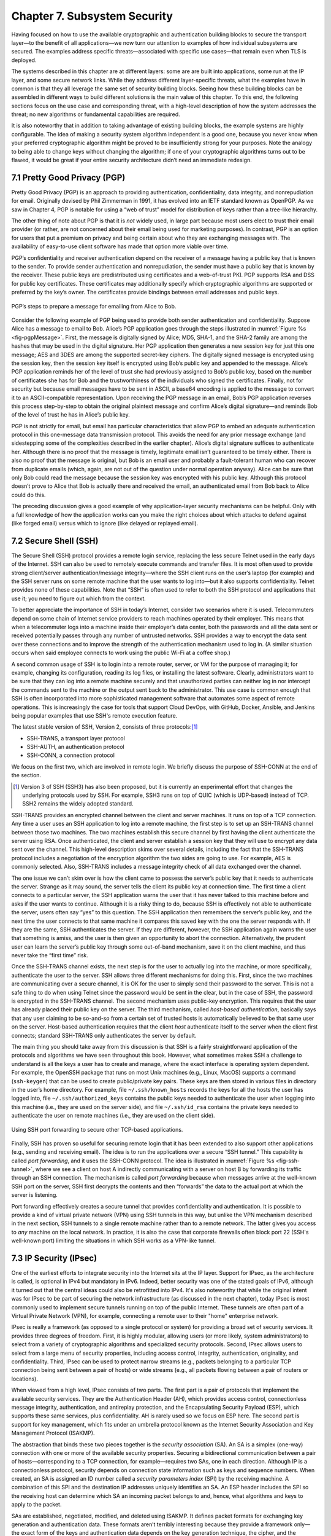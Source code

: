 Chapter 7.  Subsystem Security
========================================

.. Assuming we keep a substantial set of examples, we should look
   for ways to highlight the underlying open source software (and the
   general role open source plays in helping secure the Internet --
   lots of eyes on the code).

.. Key parts of this chapter moving out to standalone chapters.
   It's likely also the case that these are "Other" Example Systems,
   since new chapters are system focused.

Having focused on how to use the available cryptographic and
authentication building blocks to secure the transport layer—to the
benefit of all applications—we now turn our attention to examples of
how individual subsystems are secured. The examples address specific
threats—associated with specific use cases—that remain even when TLS
is deployed.

The systems described in this chapter are at different layers: some
are are built into applications, some run at the IP layer, and some
secure network links. While they address different layer-specific
threats, what the examples have in common is that they all leverage
the same set of security building blocks. Seeing how these building
blocks can be assembled in different ways to build different solutions
is the main value of this chapter. To this end, the following sections
focus on the use case and corresponding threat, with a high-level
description of how the system addresses the threat; no new algorithms
or fundamental capabilities are required.

It is also noteworthy that in addition to taking advantage of existing
building blocks, the example systems are highly configurable. The idea
of making a security system algorithm independent is a good one,
because you never know when your preferred cryptographic algorithm
might be proved to be insufficiently strong for your purposes. Note
the analogy to being able to change keys without changing the
algorithm; if one of your cryptographic algorithms turns out to be
flawed, it would be great if your entire security architecture didn’t
need an immediate redesign.

7.1 Pretty Good Privacy (PGP)
------------------------------------------

Pretty Good Privacy (PGP) is an approach to providing authentication,
confidentiality, data integrity, and nonrepudiation for email.
Originally devised by Phil Zimmerman in 1991, it has evolved into an
IETF standard known as OpenPGP. As we saw in Chapter 4, PGP is notable
for using a “web of trust” model for distribution of keys rather than
a tree-like hierarchy.

The other thing of note about PGP is that it is *not* widely used, in
large part because most users elect to trust their email provider (or
rather, are not concerned about their email being used for marketing
purposes). In contrast, PGP is an option for users that put a premium
on privacy and being certain about who they are exchanging messages
with. The availability of easy-to-use client software has made
that option more viable over time.

PGP’s confidentiality and receiver authentication depend on the receiver
of a message having a public key that is known to the sender. To
provide sender authentication and nonrepudiation, the sender must have a
public key that is known by the receiver. These public keys are
predistributed using certificates and a web-of-trust PKI. PGP supports
RSA and DSS for public key certificates. These certificates may
additionally specify which cryptographic algorithms are supported or
preferred by the key’s owner. The certificates provide bindings between
email addresses and public keys.

.. _fig-pgpMessage:
.. figure:: figures/f08-13-9780123850591.png
   :width: 400px
   :align: center

   PGP’s steps to prepare a message for emailing from Alice to Bob.

Consider the following example of PGP being used to provide both
sender authentication and confidentiality. Suppose Alice has a message
to email to Bob. Alice’s PGP application goes through the steps
illustrated in :numref:`Figure %s <fig-pgpMessage>`. First, the
message is digitally signed by Alice; MD5, SHA-1, and the SHA-2 family
are among the hashes that may be used in the digital signature. Her
PGP application then generates a new session key for just this one
message; AES and 3DES are among the supported secret-key ciphers. The
digitally signed message is encrypted using the session key, then the
session key itself is encrypted using Bob’s public key and appended to
the message. Alice’s PGP application reminds her of the level of trust
she had previously assigned to Bob’s public key, based on the number
of certificates she has for Bob and the trustworthiness of the
individuals who signed the certificates. Finally, not for security but
because email messages have to be sent in ASCII, a base64 encoding is
applied to the message to convert it to an ASCII-compatible
representation. Upon receiving the PGP message in an email, Bob’s PGP
application reverses this process step-by-step to obtain the original
plaintext message and confirm Alice’s digital signature—and reminds
Bob of the level of trust he has in Alice’s public key.

PGP is not strictly for email, but email has particular
characteristics that allow PGP to embed an adequate authentication
protocol in this one-message data transmission protocol. This avoids
the need for any prior message exchange (and sidestepping some of the
complexities described in the earlier chapter). Alice’s digital
signature suffices to authenticate her. Although there is no proof
that the message is timely, legitimate email isn’t guaranteed to be
timely either. There is also no proof that the message is original,
but Bob is an email user and probably a fault-tolerant human who can
recover from duplicate emails (which, again, are not out of the
question under normal operation anyway). Alice can be sure that only
Bob could read the message because the session key was encrypted with
his public key.  Although this protocol doesn’t prove to Alice that
Bob is actually there and received the email, an authenticated email
from Bob back to Alice could do this.

The preceding discussion gives a good example of why application-layer
security mechanisms can be helpful. Only with a full knowledge of how
the application works can you make the right choices about which attacks
to defend against (like forged email) versus which to ignore (like
delayed or replayed email).

7.2 Secure Shell (SSH)
------------------------

The Secure Shell (SSH) protocol provides a remote login service,
replacing the less secure Telnet used in the early days of the
Internet. SSH can also be used to remotely execute commands and
transfer files. It is most often used to provide strong client/server
authentication/message integrity—where the SSH client runs on the
user’s laptop (for example) and the SSH server runs on some remote
machine that the user wants to log into—but it also supports
confidentiality. Telnet provides none of these capabilities. Note that
“SSH” is often used to refer to both the SSH protocol and applications
that use it; you need to figure out which from the context.

To better appreciate the importance of SSH in today’s Internet,
consider two scenarios where it is used. Telecommuters depend on some
chain of Internet service providers to reach machines operated
by their employer. This means that when a telecommuter logs into a
machine inside their employer’s data center, both the passwords and all
the data sent or received potentially passes through any number of
untrusted networks. SSH provides a way to encrypt the data sent over
these connections and to improve the strength of the authentication
mechanism used to log in. (A similar situation occurs when said
employee connects to work using the public Wi-Fi at a coffee shop.)

A second common usage of SSH is to login into a remote router, server,
or VM for the purpose of managing it; for example, changing its
configuration, reading its log files, or installing the latest software.
Clearly, administrators want to be sure that they can log into a
remote machine securely and that unauthorized parties can neither log
in nor intercept the commands sent to the machine or the output sent
back to the administrator. This use case is common enough that SSH is
often incorporated into more sophisticated management software that
automates some aspect of remote operations. This is increasingly the
case for tools that support Cloud DevOps, with GitHub, Docker,
Ansible, and Jenkins being popular examples that use SSH's remote
execution feature.

The latest stable version of SSH, Version 2, consists of three protocols:\ [#]_

-  SSH-TRANS, a transport layer protocol

-  SSH-AUTH, an authentication protocol

-  SSH-CONN, a connection protocol

We focus on the first two, which are involved in remote login. We
briefly discuss the purpose of SSH-CONN at the end of the section.

.. [#] Version 3 of SSH (SSH3) has also been proposed, but it is
   currently an experimental effort that changes the
   underlying protocols used by SSH. For example, SSH3 runs on top of
   QUIC (which is UDP-based) instead of TCP. SSH2 remains the widely
   adopted standard.

SSH-TRANS provides an encrypted channel between the client and server
machines. It runs on top of a TCP connection. Any time a user uses an
SSH application to log into a remote machine, the first step is to set
up an SSH-TRANS channel between those two machines. The two machines
establish this secure channel by first having the client authenticate
the server using RSA. Once authenticated, the client and server
establish a session key that they will use to encrypt any data sent over
the channel. This high-level description skims over several details,
including the fact that the SSH-TRANS protocol includes a negotiation of
the encryption algorithm the two sides are going to use. For example,
AES is commonly selected. Also, SSH-TRANS includes a message integrity
check of all data exchanged over the channel.

The one issue we can’t skim over is how the client came to possess the
server’s public key that it needs to authenticate the server. Strange as
it may sound, the server tells the client its public key at connection
time. The first time a client connects to a particular server, the SSH
application warns the user that it has never talked to this machine
before and asks if the user wants to continue. Although it is a risky
thing to do, because SSH is effectively not able to authenticate the
server, users often say “yes” to this question. The SSH application then
remembers the server’s public key, and the next time the user connects
to that same machine it compares this saved key with the one the server
responds with. If they are the same, SSH authenticates the server. If
they are different, however, the SSH application again warns the user
that something is amiss, and the user is then given an opportunity to
abort the connection. Alternatively, the prudent user can learn the
server’s public key through some out-of-band mechanism, save it on the
client machine, and thus never take the “first time” risk.

Once the SSH-TRANS channel exists, the next step is for the user to
actually log into the machine, or more specifically, authenticate
the user to the server. SSH allows three different mechanisms
for doing this. First, since the two machines are communicating over a
secure channel, it is OK for the user to simply send their password
to the server. This is not a safe thing to do when using Telnet since
the password would be sent in the clear, but in the case of SSH, the
password is encrypted in the SSH-TRANS channel. The second mechanism
uses public-key encryption. This requires that the user has already
placed their public key on the server. The third mechanism, called
*host-based authentication*, basically says that any user claiming to be
so-and-so from a certain set of trusted hosts is automatically believed
to be that same user on the server. Host-based authentication requires
that the client *host* authenticate itself to the server when the client first
connects; standard SSH-TRANS only authenticates the server by default.

The main thing you should take away from this discussion is that SSH
is a fairly straightforward application of the protocols and
algorithms we have seen throughout this book. However, what sometimes
makes SSH a challenge to understand is all the keys a user has to
create and manage, where the exact interface is operating system
dependent. For example, the OpenSSH package that runs on most Unix
machines (e.g., Linux, MacOS) supports a command (``ssh-keygen``) that
can be used to create public/private key pairs. These keys are then
stored in various files in directory in the user’s home directory. For
example, file ``~/.ssh/known_hosts`` records the keys for all the
hosts the user has logged into, file ``~/.ssh/authorized_keys``
contains the public keys needed to authenticate the user when logging
into this machine (i.e., they are used on the server side), and file
``~/.ssh/id_rsa`` contains the private keys needed to authenticate the
user on remote machines (i.e., they are used on the client side).

.. _fig-ssh-tunnel:
.. figure:: figures/f08-14-9780123850591.png
   :width: 500px
   :align: center

   Using SSH port forwarding to secure other TCP-based applications.

Finally, SSH has proven so useful for securing remote login that it
has been extended to also support other applications (e.g., sending
and receiving email). The idea is to run the applications over a
secure “SSH tunnel.” This capability is called *port forwarding*, and
it uses the SSH-CONN protocol. The idea is illustrated in
:numref:`Figure %s <fig-ssh-tunnel>`, where we see a client on host A
indirectly communicating with a server on host B by forwarding its
traffic through an SSH connection. The mechanism is called *port
forwarding* because when messages arrive at the well-known SSH port on
the server, SSH first decrypts the contents and then “forwards” the
data to the actual port at which the server is listening.

Port forwarding effectively creates a secure tunnel that provides
confidentiality and authentication. It is possible to provide a kind
of virtual private network (VPN) using SSH tunnels in this way, but
unlike the VPN mechanism described in the next section, SSH tunnels to
a single remote machine rather than to a remote network. The latter
gives you access to *any* machine on the local network. In practice,
it is also the case that corporate firewalls often block port 22 (SSH's
well-known port) limiting the situations in which SSH works as a
VPN-like tunnel.

7.3 IP Security (IPsec)
--------------------------------

One of the earliest efforts to integrate security into the Internet
sits at the IP layer. Support for IPsec, as the architecture is
called, is optional in IPv4 but mandatory in IPv6. Indeed, better
security was one of the stated goals of IPv6, although it turned out
that the central ideas could also be retrofitted into IPv4. It's also
noteworthy that while the original intent was for IPsec to be part of
securing the network infrastructure (as discussed in the next
chapter), today IPsec is most commonly used to implement secure
tunnels running on top of the public Internet. These tunnels are often
part of a Virtual Private Network (VPN), for example, connecting a
remote user to their "home" enterprise network.

IPsec is really a framework (as opposed to a single protocol or
system) for providing a broad set of security services. It provides
three degrees of freedom. First, it is highly modular, allowing users
(or more likely, system administrators) to select from a variety of
cryptographic algorithms and specialized security protocols. Second,
IPsec allows users to select from a large menu of security properties,
including access control, integrity, authentication, originality, and
confidentiality. Third, IPsec can be used to protect narrow streams
(e.g., packets belonging to a particular TCP connection being sent
between a pair of hosts) or wide streams (e.g., all packets flowing
between a pair of routers or locations).

When viewed from a high level, IPsec consists of two parts. The first
part is a pair of protocols that implement the available security
services. They are the Authentication Header (AH), which provides access
control, connectionless message integrity, authentication, and
antireplay protection, and the Encapsulating Security Payload (ESP),
which supports these same services, plus confidentiality. AH is rarely
used so we focus on ESP here. The second part is support for key
management, which fits under an umbrella protocol known as the Internet
Security Association and Key Management Protocol (ISAKMP).

The abstraction that binds these two pieces together is the *security
association* (SA). An SA is a simplex (one-way) connection with one or
more of the available security properties. Securing a bidirectional
communication between a pair of hosts—corresponding to a TCP connection,
for example—requires two SAs, one in each direction. Although IP is a
connectionless protocol, security depends on connection state
information such as keys and sequence numbers. When created, an SA is
assigned an ID number called a *security parameters index* (SPI) by the
receiving machine. A combination of this SPI and the destination IP
addresses uniquely identifies an SA. An ESP header includes the SPI so
the receiving host can determine which SA an incoming packet belongs to
and, hence, what algorithms and keys to apply to the packet.

SAs are established, negotiated, modified, and deleted using ISAKMP. It
defines packet formats for exchanging key generation and authentication
data. These formats aren’t terribly interesting because they provide a
framework only—the exact form of the keys and authentication data
depends on the key generation technique, the cipher, and the
authentication mechanism that is used. Moreover, ISAKMP does not specify
a particular key exchange protocol, although it does suggest the
Internet Key Exchange (IKE) as one possibility, and IKE v2 is what is
used in practice.

ESP is the protocol used to securely transport data over an established
SA. In IPv4, the ESP header follows the IP header; in IPv6, it is an
extension header. Its format uses both a header and a trailer, as shown
in :numref:`Figure %s <fig-esp>`. The ``SPI`` field lets the receiving host
identify the security association to which the packet belongs. The
``SeqNum`` field protects against replay attacks. The packet’s
``PayloadData`` contains the data described by the ``NextHdr`` field. If
confidentiality is selected, then the data is encrypted using whatever
cipher was associated with the SA. The ``PadLength`` field records how
much padding was added to the data; padding is sometimes necessary
because, for example, the cipher requires the plaintext to be a multiple
of a certain number of bytes or to ensure that the resulting ciphertext
terminates on a 4-byte boundary. Finally, the ``AuthenticationData``
carries the authenticator.

.. _fig-esp:
.. figure:: figures/f08-17-9780123850591.png
   :width: 500px
   :align: center

   IPSec’s ESP format.

IPsec supports a *tunnel mode* as well as the more straightforward
*transport mode*. Each SA operates in one or the other mode. In a
transport mode SA, ESP’s payload data is simply a message for a higher
layer such as UDP or TCP. In this mode, IPsec acts as an intermediate
protocol layer, much like SSL/TLS does between TCP and a higher layer.
When an ESP message is received, its payload is passed to the higher
level protocol.

In a tunnel mode SA, however, ESP’s payload data is itself an IP
packet, as in :numref:`Figure %s <fig-espTunnelPacket>`. The source
and destination of this inner IP packet may be different from those of
the outer IP packet.  When an ESP message is received, its payload is
forwarded on as a normal IP packet. The most common way to use the ESP
is to build an “IPsec tunnel” between two routers, typically
firewalls. For example, a corporation wanting to link two sites using
the Internet could open a pair of tunnel-mode SAs between a router at
one site and a router at the other site. An IP packet outgoing from
one site would, at the outgoing router, become the payload of an ESP
message sent to the other site’s router. The receiving router would
unwrap the payload IP packet and forward it on to its true
destination.

.. _fig-espTunnelPacket:
.. figure:: figures/f08-18-9780123850591.png
   :width: 600px
   :align: center

   An IP packet with a nested IP packet encapsulated using ESP in tunnel
   mode. Note that the inner and outer packets have different addresses.

These tunnels may also be configured to use ESP with confidentiality
and authentication, thus preventing unauthorized access to the data
that traverses this virtual link and ensuring that no spurious data is
received at the far end of the tunnel. Furthermore, tunnels can
provide traffic confidentiality, since multiplexing multiple flows
through a single tunnel obscures information about how much traffic is
flowing between particular endpoints. And as mentioned in the
introduction to this section, a network of such tunnels can be used to
implement an entire virtual private network. Hosts communicating over
a VPN need not even be aware that it exists.

7.4 Web Authentication (WebAuthn) and Passkeys
----------------------------------------------------------------

While public key cryptography has been well understood for decades,
and forms the basis for authentication of web sites using Transport
Layer Security, its adoption for authentication of end-users has
generally proven challenging. PGP was an early effort to allow
end-users to authenticate themselves with public key cryptography, but
if you need to authenticate yourself to, say, your bank, it's
overwhelmingly the case today that you will use some combination of
user name (maybe an account number or an email address) and a
password. Perhaps another factor such as a one-time code sent to your
phone will also be used. Encryption (using TLS) prevents your password
from being seen by eavesdroppers when it is sent to the bank's site,
but currently there is little deployment of public key cryptography
for the authentication of users. SSH, as noted above, supports the use
of public keys for user authentication, but it's hardly in mainstream
use by consumers on the Internet.

Password-based authentication had proven enormously problematic, with
passwords frequently being compromised by a variety of attacks. If a
user's password is obtained by an attacker, the attacker can now
impersonate the user to authenticate himself. Passwords might be
obtained using brute-force search, which works well on passwords that
are relatively short or simple, and has become easier over time with
increased computing power. Because many people re-use passwords across
multiple sites, if a password is obtained from a breach of one site,
it can often be used on other sites. And a range of *phishing attacks*
entail somehow tricking a user into putting his login credentials
into a fraudulent web site. This might be initiated with an email
leading the user to input his credentials to a domain name similar
to the expected one, on a site that mimics the visual style of the
legitimate web site.

A range of efforts have been under way for many years to reduce the
reliance on passwords and to drive adoption of public key cryptography
for end-user authentication. The most visible recent development has
been the appearance of *passkeys*, which, as the name suggests, are a
form of user authentication that replaces passwords with public
key-based authentication.

.. can add a figure here

Passkeys are formally known as *discoverable credentials* and are
defined in the Web Authentication (WebAuthn) specification of the W3C
(World Wide Web Consortium). This work evolved from several prior
efforts including those of the FIDO alliance (FIDO = Fast Identity
Online).

The basic idea behind passkeys is simple: a user (or more likely, a
device owned by the user) creates a private/public key pair
specifically for a single web site and provides the public key to the
site. The user proves their identity to the web site using some other
method such as a previously established user name and password. The
web site stores the public key for subsequent use. The next time that
the user wants to authenticate to the web site, the site issues a
challenge to the user, who uses the locally stored private key to sign
their response to the challenge. The web site uses the stored public
key to authenticate the user. Said another way, if you are familiar
with SSH's use of public/private key pairs to authenticate a user
logging into a remote server, you understand how passkeys are used to
log into a remote web service.

The fact that the process is bootstrapped by getting the user to
authenticate using a traditional approach (such as user name and
password) is clearly a bit of a weakness. At the same time, it
solves the thorny problem of how to scalably bind public
keys to users which has proven challenging to date. Additional steps
to secure the initial authentication might include the use of
multi-factor authentication.

Passkeys offer two protections against phishing. First, the private
key is never transmitted, being used only to sign the response to a
challenge. Second, passkeys are bound to a specific web site. So a
user will have a different private/public key pair for every web site
they want to authenticate to. When the authentication challenge is
received from the web site, the client-side software checks that it is
coming from the correct web site using the standard authentication
methods of TLS. A fraudulent web site will fail this check, so the
user will not try to authenticate to the site.

Of course, if passkeys are to be effective as a phishing-prevention
tool, they need to *replace* passwords, not just supplement them. If
passwords remain available as an alternative, it seems safe to assume
that attackers will keep using that option to breach user
accounts. This is one of the problems that needs to be addressed in
the deployment of passkeys.

The WebAuthn spec allows for considerable implementation flexibility,
but there are two broad categories of passkey implementation. One
approach binds the key to a specific piece of hardware, such as a USB
key. Such keys have been around for many years and known by various
names as the commercial offerings and standards around them have
evolved. The generic names include U2F (universal second factor) and
FIDO (from the FIDO Alliance).

Now that biometric authentication, such as facial and fingerprint
recognition, is available on many devices, it is common to require
biometric authentication to access a passkey. So a passkey might be
stored on a mobile phone and require facial recognition of the owner
before the passkey can be accessed.

The second class of passkey implementation allows the credentials to
be copied among multiple devices, typically using some sort of
password manager to keep the credentials secure and synchronized
across devices. In this case, the private/public key pair is stored in
the password manager and then is made available to the user across
different devices (laptops, mobile phones, etc.) when they need the
passkey.

There are strengths and weaknesses for each approach. Hardware tokens
make phishing attacks almost impossible, since the only way to get
access to the user's credential is to have physical access to the
key. A password manager, on the other hand, is a piece of software
that normally has some cloud service behind it to handle
synchronization across devices. If an attacker manages
to get access to the credentials necessary to log in to the cloud
service, then they have access to the passkeys stored within it. For
this reason (among others) password managers are generally secured
with some sort of multi-factor authentication. One of those factors
might be biometric, or even a hardware token.

The downside of hardware tokens is that the private key is stored only
in one place. If the hardware token is lost, there is no way to
recover the private key, so some other authentication method will be
needed as a backup. Also, since most hardware tokens lack biometric
authentication, it is possible that a private key could be obtained
and used by an attacker if he can gain access to the physical key.

Many of the important details of WebAuthn come down to making public
key cryptography accessible to average users, rather than just the
domain of the tech-savvy. This is where PGP, for example, has
struggled to gain wider acceptance. WebAuthn is now part of the
standards that are widely implemented for the World Wide Web, meaning
that there are implementations across many browsers and web
servers. There is also a well-defined API to allow authentication
devices (such as FIDO keys) to communicate with browsers to manage the
creation and use of private/public key pairs.

We are still in the relatively early days of passkeys as they start to
become available on a wide variety of operating systems and web
sites. Those who have led their development hope that they start to
replace the ubiquitous password for user authentication.


7.5 Wireless Security
--------------------------------------------

Wireless links are particularly exposed to security threats due to the
lack of any physical security on the medium. While the convenience of
802.11 (Wi-Fi) and the Mobile Cellular Network (5G) has prompted
widespread acceptance of the technology, concerns about security have
been a recurring topic. This section looks at how the two dominant
wireless technologies address the issue.

Note that securing a wireless link can be viewed as an example of
defense in depth introduced in Chapter 2. As long as your transport
layer connection is secured by TLS and/or your VPN securely tunnels
over the public Internet using IPsec, the confidentiality of your
communication is ensured; securing the wireless link is partially
redundant. However, there is additional communication between the
wireless device and the wired infrastructure that supports it. This
segment must also ensure confidentiality and integrity.

7.5.1  Wi-Fi (802.11i)
~~~~~~~~~~~~~~~~~~~~~~~~~~~~~~~~~~~

It has long been understood how easy it is for an employee of a
corporation to connect an 802.11 access point to the corporate
network. Since radio waves pass through most walls, if the access
point lacks the correct security measures, an attacker can now gain
access to the corporate network from outside the building.  Similarly,
a computer with a wireless network adaptor inside the building could
connect to an access point outside the building, potentially exposing
it to attack, not to mention the rest of the corporate network if that
same computer has, say, an Ethernet connection as well.

Consequently, there has been considerable work on securing Wi-Fi links.
The IEEE 802.11i standard provides authentication, message integrity,
and confidentiality to 802.11 (Wi-Fi) at the link layer. *WPA3* (Wi-Fi
Protected Access 3) is often used as a synonym for 802.11i, although it
is technically a trademark of the Wi-Fi Alliance that certifies product
compliance with 802.11i.

For backward compatibility, 802.11i includes definitions of
first-generation security algorithms—including Wired Equivalent
Privacy (WEP)—that are now known to have major security flaws. We will
focus here on 802.11i’s newer, stronger algorithms.

802.11i authentication supports two modes. In either mode, the end
result of successful authentication is a shared Pairwise Master Key.
*Personal mode*, also known as *Pre-Shared Key (PSK) mode*, provides
weaker security but is more convenient and economical for situations
like a home 802.11 network. The wireless device and the Access Point
(AP) are preconfigured with a shared *passphrase*—essentially a very
long password—from which the Pairwise Master Key is cryptographically
derived.

802.11i’s stronger authentication mode is based on the IEEE 802.1X
framework for controlling access to a LAN, which uses an
Authentication Server (AS) as in :numref:`Figure %s
<fig-AuthenServer>`. The AS and AP must be connected by a secure
channel and could even be implemented as a single box, but they are
logically separate. The AP forwards authentication messages between
the wireless device and the AS. The protocol used for authentication
is called the *Extensible Authentication Protocol* (EAP).  EAP is
designed to support multiple authentication methods—smart cards,
Kerberos, one-time passwords, public key authentication, and so on—as
well as both one-sided and mutual authentication. So EAP is better
thought of as an authentication framework than a protocol. Specific
EAP-compliant protocols, of which there are many, are called *EAP
methods*. For example, EAP-TLS is an EAP method based on TLS
authentication.

.. _fig-AuthenServer:
.. figure:: figures/f08-19-9780123850591.png
   :width: 500px
   :align: center

   Use of an Authentication Server in 802.11i.

802.11i does not place any restrictions on what the EAP method can use
as a basis for authentication. It does, however, require an EAP method
that performs *mutual* authentication, because not only do we want to
prevent an adversary from accessing the network via our AP, we also want
to prevent an adversary from fooling our wireless devices with a bogus,
malicious AP. The end result of a successful authentication is a
Pairwise Master Key shared between the wireless device and the AS, which
the AS then conveys to the AP.

One of the main differences between the stronger AS-based mode and the
weaker personal mode is that the former readily supports a unique key
per client. This in turn makes it easier to change the set of clients
that can authenticate themselves (e.g., to revoke access to one client)
without needing to change the secret stored in every client.

With a Pairwise Master Key in hand, the wireless device and the AP
execute a session key establishment protocol called the 4-way handshake
to establish a Pairwise Transient Key. This Pairwise Transient Key is
really a collection of keys that includes a session key called a
*Temporal Key*. This session key is used by the protocol, called *CCMP*,
that provides 802.11i’s data confidentiality and integrity.

CCMP stands for CTR (Counter Mode) with CBC-MAC (Cipher-Block Chaining
with Message Authentication Code) Protocol. CCMP uses AES in counter
mode to encrypt for confidentiality. Recall that in counter mode
encryption successive values of a counter are incorporated into the
encryption of successive blocks of plaintext.

CCMP uses a Message Authentication Code (MAC) as an authenticator. The
MAC algorithm is based on CBC, even though CCMP doesn’t use CBC in the
confidentiality encryption. In effect, CBC is performed without
transmitting any of the CBC-encrypted blocks, solely so that the last
CBC-encrypted block can be used as a MAC (only its first 8 bytes are
actually used). The role of initialization vector is played by a
specially constructed first block that includes a 48-bit packet number—a
sequence number. (The packet number is also incorporated in the
confidentiality encryption and serves to expose replay attacks.) The MAC
is subsequently encrypted along with the plaintext in order to prevent
birthday attacks, which depend on finding different messages with the
same authenticator.

7.5.2  Mobile Cellular Network
~~~~~~~~~~~~~~~~~~~~~~~~~~~~~~~~~

The other widely used wireless networking technology is the Mobile
Cellular Network, today ubiquitously known as 5G. The biggest
difference between 5G and Wi-Fi is that the Mobile Network Operator
(MNO)—the counterpart of an enterprise network administrator—has more
direct control over the devices that are allowed to connect to their
network. Specifically, the MNO provides a Subscriber Identity Module
(SIM) that must be present in the mobile device. This SIM contains a
small database that includes (among several dozen parameters used to
control the device) two values that play a central role in link
security: (1) a unique *International Mobile Subscriber Identifier
(IMSI)* and (2) a secret key.

.. _fig-AMF:
.. figure:: figures/5G.png
   :width: 600px
   :align: center

   Device authentication in the Mobile Cellular Network.

When a device first becomes active, it communicates with a nearby base
station over an unauthenticated radio channel. The base station, which
is part of the *Radio Access Network (RAN)*, forwards the request to a
backend system, known as the *Mobile Core*, over a secure backhaul
connection. The Mobile Core is essentially an IP router that connects
the RAN to the rest of the Internet, and among its many sub-components,
an *Access and Mobility Management Function (AMF)* plays a central
role in securing the wireless link on behalf of the newly connected device.
Loosely speaking, the AMF is analogous to the AS used by Wi-Fi. For a
more precise description of the Mobile Cellular Network, we recommend
a companion book.

.. admonition:: Further Reading

   L. Peterson, O. Sunay, and B. Davie. `Private 5G: A Systems
      Approach. <https://5g.systemsapproach.org>`__.

Assuming the AMF recognizes the IMSI, it initiates an authentication
protocol with the device. There are a set of options for
authentication and encryption, but AES is commonly used. Note that
this authentication exchange is initially in the clear since the base
station to device channel is not yet secure.

Once the device and AMF are satisfied with each other's identity, the
AMF informs the other sub-components of the Mobile Core and RAN of the
parameters they will need to service the device (e.g., the IP address
assigned to the device and the appropriate QoS parameters). It also
instructs the base station to establish an encrypted channel to the
device and sends the device the symmetric key it will subsequently use
for the encrypted data channel with the base station.  This symmetric
key is encrypted using the public key of the device, so only the
device can decrypt it. It does this using the secret key on its SIM
card. Once complete, the device can use this encrypted channel to send
and receive data over the wireless link to the base station.

